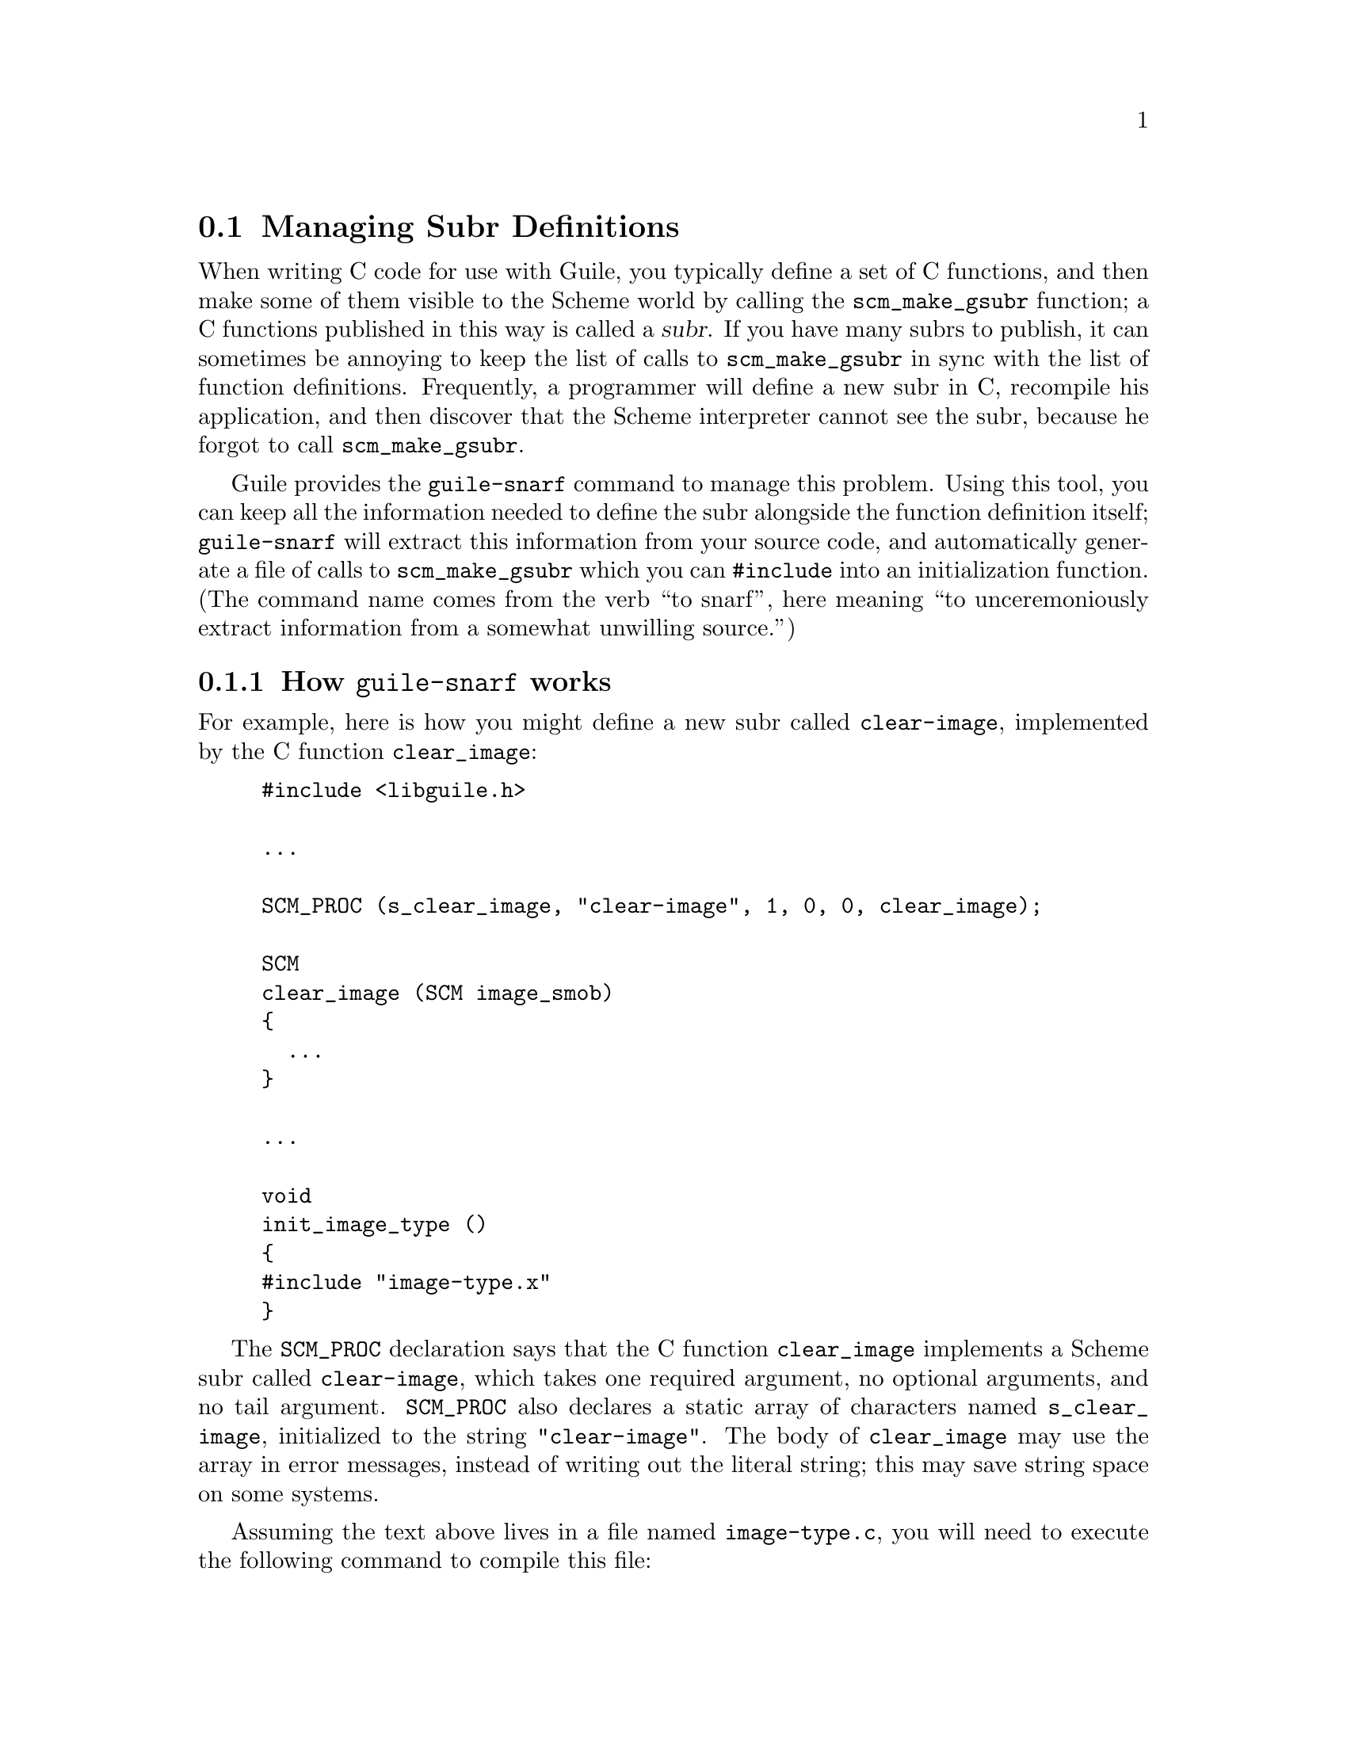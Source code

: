 @node Managing Subr Definitions
@section Managing Subr Definitions
@cindex primitive functions
@cindex subrs, defining

When writing C code for use with Guile, you typically define a set of C
functions, and then make some of them visible to the Scheme world by
calling the @code{scm_make_gsubr} function; a C functions published in
this way is called a @dfn{subr}.  If you have many subrs to publish, it
can sometimes be annoying to keep the list of calls to
@code{scm_make_gsubr} in sync with the list of function definitions.
Frequently, a programmer will define a new subr in C, recompile his
application, and then discover that the Scheme interpreter cannot see
the subr, because he forgot to call @code{scm_make_gsubr}.

Guile provides the @code{guile-snarf} command to manage this problem.
Using this tool, you can keep all the information needed to define the
subr alongside the function definition itself; @code{guile-snarf} will
extract this information from your source code, and automatically
generate a file of calls to @code{scm_make_gsubr} which you can
@code{#include} into an initialization function.  (The command name
comes from the verb ``to snarf'', here meaning ``to unceremoniously
extract information from a somewhat unwilling source.'')



@menu
* How guile-snarf works::          Using the @code{guile-snarf} command.
* Macros guile-snarf recognizes::  How to mark up code for @code{guile-snarf}.
@end menu

@node How guile-snarf works
@subsection How @code{guile-snarf} works

For example, here is how you might define a new subr called
@code{clear-image}, implemented by the C function @code{clear_image}:

@example
@group
#include <libguile.h>

@dots{}

SCM_PROC (s_clear_image, "clear-image", 1, 0, 0, clear_image);

SCM
clear_image (SCM image_smob)
@{
  @dots{}
@}

@dots{}

void
init_image_type ()
@{
#include "image-type.x"
@}
@end group
@end example

The @code{SCM_PROC} declaration says that the C function
@code{clear_image} implements a Scheme subr called @code{clear-image},
which takes one required argument, no optional arguments, and no tail
argument.  @code{SCM_PROC} also declares a static array of characters
named @code{s_clear_image}, initialized to the string
@code{"clear-image"}.  The body of @code{clear_image} may use the array
in error messages, instead of writing out the literal string; this may
save string space on some systems.

Assuming the text above lives in a file named @file{image-type.c}, you will
need to execute the following command to compile this file:
@example
guile-snarf image-type.c > image-type.x
@end example
@noindent This scans @file{image-type.c} for @code{SCM_PROC}
declarations, and sends the following output to the file
@file{image-type.x}:
@example
scm_make_gsubr (s_clear_image, 1, 0, 0, clear_image);
@end example
When compiled normally, @code{SCM_PROC} is a macro which expands to a
declaration of the @code{s_clear_image} string.

In other words, @code{guile-snarf} scans source code looking for uses of
the @code{SCM_PROC} macro, and generates C code to define the
appropriate subrs.  You need to provide all the same information you
would if you were using @code{scm_make_gsubr} yourself, but you can
place the information near the function definition itself, so it is less
likely to become incorrect or out-of-date.

If you have many files that @code{guile-snarf} must process, you should
consider using a rule like the following in your Makefile:
@example
.SUFFIXES: .x
.c.x:
	./guile-snarf $(DEFS) $(INCLUDES) $(CPPFLAGS) $(CFLAGS) $< > $@
@end example
This tells make to run @code{guile-snarf} to produce each needed
@file{.x} file from the corresponding @file{.c} file.

@code{guile-snarf} passes all its command-line arguments directly to the
C preprocessor, which it uses to extract the information it needs from
the source code. this means you can pass normal compilation flags to
@code{guile-snarf} to define preprocessor symbols, add header file
directories, and so on.



@node Macros guile-snarf recognizes
@subsection Macros @code{guile-snarf} recognizes

Here are the macros you can use in your source code from which
@code{guile-snarf} can construct initialization code:


@defmac SCM_PROC (@var{namestr}, @var{name}, @var{req}, @var{opt}, @var{tail}, @var{c_func})
Declare a new Scheme primitive function, or @dfn{subr}.  The new subr
will be named @var{name} in Scheme code, and be implemented by the C
function @var{c_func}.  The subr will take @var{req} required arguments
and @var{opt} optional arguments.  If @var{tail} is non-zero, the
function will accept any remaining arguments as a list.

Use this macro outside all function bodies, preferably above the
definition of @var{c_func} itself.  When compiled, the @code{SCM_PROC}
declaration will expand to a definition for the @var{namestr} array,
initialized to @var{name}.  The @code{guile-snarf} command uses this
declaration to automatically generate initialization code to create the
subr and bind it in the top-level environment.  @xref{How guile-snarf
works}, for more info.

@xref{Subrs}, for details on argument passing and how to write
@var{c_func}.
@end defmac


@defmac SCM_GLOBAL (@var{var}, @var{scheme_name})
Declare a global Scheme variable named @var{scheme_name}, and a static C
variable named @var{var} to point to it.  The value of the Scheme
variable lives in the @sc{cdr} of the cell @var{var} points to.
Initialize the variable to @code{#f}.

Use this macro outside all function bodies.  When compiled, the
@code{SCM_GLOBAL} macro will expand to a definition for the variable
@var{var}, initialized to an innocuous value.  The @code{guile-snarf}
command will use this declaration to automatically generate code to
create a global variable named @var{scheme_name}, and store a pointer to
its cell in @var{var}.
@end defmac


@defmac SCM_CONST_LONG (@var{var}, @var{scheme_name}, @var{value})
Like @code{SCM_GLOBAL}, but initialize the variable to @var{value},
which must be an integer.
@end defmac


@defmac SCM_SYMBOL (@var{var}, @var{name})
Declare a C variable of type @code{SCM} named @var{var}, and initialize
it to the Scheme symbol object whose name is @var{name}.

Use this macro outside all function bodies.  When compiled, the
@code{SCM_SYMBOL} macro will expand to a definition for the variable
@var{var}, initialized to an innocuous value.  The @code{guile-snarf}
command will use this declaration to automatically generate code to
create a symbol named @var{name}, and store it in @var{var}.
@end defmac
